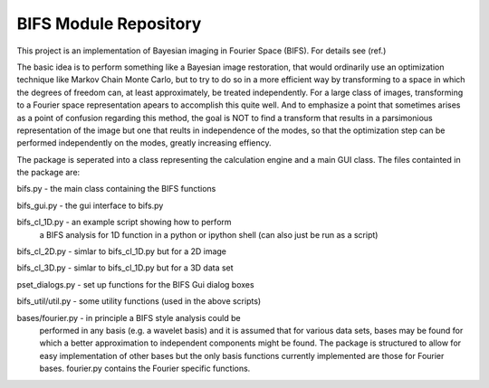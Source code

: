 BIFS Module Repository
========================

This project is an implementation of Bayesian imaging in Fourier Space
(BIFS). For details see (ref.)

The basic idea is to perform something like a Bayesian image
restoration, that would ordinarily use an optimization technique
like Markov Chain Monte Carlo, but to try to do so in a more
efficient way by transforming to a space in which the degrees of
freedom can, at least approximately, be treated independently.
For a large class of images, transforming to a Fourier space
representation apears to accomplish this quite well.
And to emphasize a point that sometimes arises as a point of
confusion regarding this method, the goal is NOT to find a transform
that results in a parsimonious representation of the image but one
that reults in independence of the modes, so that the optimization
step can be performed independently on the modes, greatly increasing
effiency.

The package is seperated into a class representing the calculation
engine and a main GUI class. The files containted in the package
are:

bifs.py           - the main class containing the BIFS functions

bifs_gui.py       - the gui interface to bifs.py

bifs_cl_1D.py     - an example script showing how to perform
                    a BIFS analysis for 1D function in a
		    python or ipython shell (can also just be
		    run as a script)

bifs_cl_2D.py     - simlar to bifs_cl_1D.py but for a 2D image

bifs_cl_3D.py     - simlar to bifs_cl_1D.py but for a 3D data set

pset_dialogs.py   - set up functions for the BIFS Gui dialog boxes

bifs_util/util.py - some utility functions (used in the above scripts)

bases/fourier.py  - in principle a BIFS style analysis could be
                    performed in any basis (e.g. a wavelet basis) and
		    it is assumed that for various data sets, bases
		    may be found for which a better approximation to
		    independent components might be found. The
		    package is structured to allow for easy
		    implementation of other bases but the only basis
		    functions currently implemented are those for
		    Fourier bases. fourier.py contains the Fourier
		    specific functions.
		   
